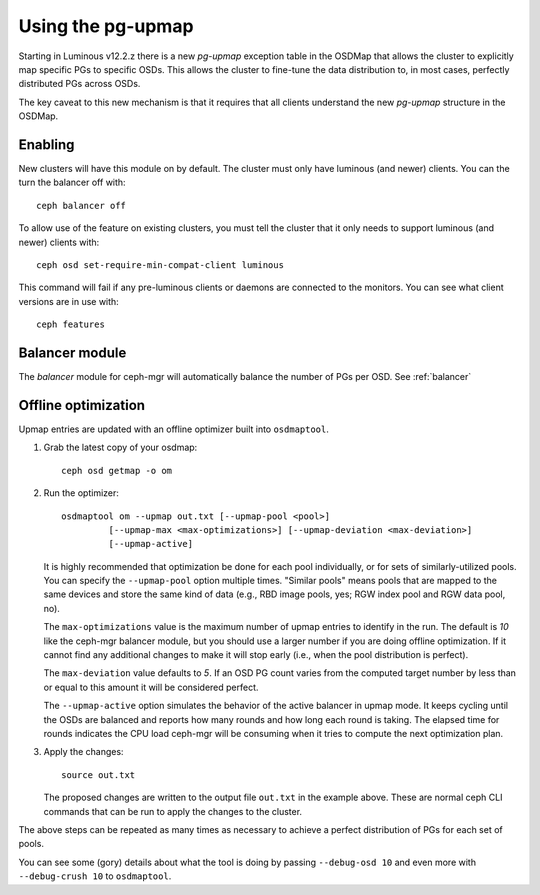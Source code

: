 .. _upmap:

Using the pg-upmap
==================

Starting in Luminous v12.2.z there is a new *pg-upmap* exception table
in the OSDMap that allows the cluster to explicitly map specific PGs to
specific OSDs.  This allows the cluster to fine-tune the data
distribution to, in most cases, perfectly distributed PGs across OSDs.

The key caveat to this new mechanism is that it requires that all
clients understand the new *pg-upmap* structure in the OSDMap.

Enabling
--------

New clusters will have this module on by default. The cluster must only
have luminous (and newer) clients. You can the turn the balancer off with::

  ceph balancer off

To allow use of the feature on existing clusters, you must tell the
cluster that it only needs to support luminous (and newer) clients with::

  ceph osd set-require-min-compat-client luminous

This command will fail if any pre-luminous clients or daemons are
connected to the monitors.  You can see what client versions are in
use with::

  ceph features

Balancer module
-----------------

The `balancer` module for ceph-mgr will automatically balance
the number of PGs per OSD.  See :ref:`balancer`


Offline optimization
--------------------

Upmap entries are updated with an offline optimizer built into ``osdmaptool``.

#. Grab the latest copy of your osdmap::

     ceph osd getmap -o om

#. Run the optimizer::

     osdmaptool om --upmap out.txt [--upmap-pool <pool>]
              [--upmap-max <max-optimizations>] [--upmap-deviation <max-deviation>]
              [--upmap-active]

   It is highly recommended that optimization be done for each pool
   individually, or for sets of similarly-utilized pools.  You can
   specify the ``--upmap-pool`` option multiple times.  "Similar pools"
   means pools that are mapped to the same devices and store the same
   kind of data (e.g., RBD image pools, yes; RGW index pool and RGW
   data pool, no).

   The ``max-optimizations`` value is the maximum number of upmap entries to
   identify in the run.  The default is `10` like the ceph-mgr balancer module,
   but you should use a larger number if you are doing offline optimization.
   If it cannot find any additional changes to make it will stop early
   (i.e., when the pool distribution is perfect).

   The ``max-deviation`` value defaults to `5`.  If an OSD PG count
   varies from the computed target number by less than or equal
   to this amount it will be considered perfect.

   The ``--upmap-active`` option simulates the behavior of the active
   balancer in upmap mode.  It keeps cycling until the OSDs are balanced
   and reports how many rounds and how long each round is taking.  The
   elapsed time for rounds indicates the CPU load ceph-mgr will be
   consuming when it tries to compute the next optimization plan.

#. Apply the changes::

     source out.txt

   The proposed changes are written to the output file ``out.txt`` in
   the example above.  These are normal ceph CLI commands that can be
   run to apply the changes to the cluster.


The above steps can be repeated as many times as necessary to achieve
a perfect distribution of PGs for each set of pools.

You can see some (gory) details about what the tool is doing by
passing ``--debug-osd 10`` and even more with ``--debug-crush 10``
to ``osdmaptool``.
